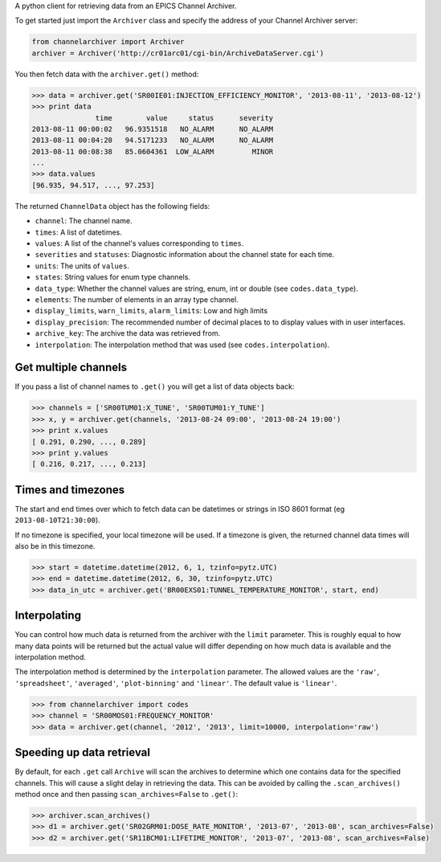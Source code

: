 A python client for retrieving data from an EPICS Channel Archiver.

To get started just import the ``Archiver`` class and specify the
address of your Channel Archiver server:

.. code:: python

    from channelarchiver import Archiver
    archiver = Archiver('http://cr01arc01/cgi-bin/ArchiveDataServer.cgi')

You then fetch data with the ``archiver.get()`` method:

.. code:: python

    >>> data = archiver.get('SR00IE01:INJECTION_EFFICIENCY_MONITOR', '2013-08-11', '2013-08-12')
    >>> print data
                   time        value     status      severity
    2013-08-11 00:00:02   96.9351518   NO_ALARM      NO_ALARM
    2013-08-11 00:04:20   94.5171233   NO_ALARM      NO_ALARM
    2013-08-11 00:08:38   85.0604361  LOW_ALARM         MINOR
    ...
    >>> data.values
    [96.935, 94.517, ..., 97.253]

The returned ``ChannelData`` object has the following fields:

-  ``channel``: The channel name.
-  ``times``: A list of datetimes.
-  ``values``: A list of the channel's values corresponding to
   ``times``.
-  ``severities`` and ``statuses``: Diagnostic information about the
   channel state for each time.
-  ``units``: The units of ``values``.
-  ``states``: String values for enum type channels.
-  ``data_type``: Whether the channel values are string, enum, int or
   double (see ``codes.data_type``).
-  ``elements``: The number of elements in an array type channel.
-  ``display_limits``, ``warn_limits``, ``alarm_limits``: Low and high
   limits
-  ``display_precision``: The recommended number of decimal places to to
   display values with in user interfaces.
-  ``archive_key``: The archive the data was retrieved from.
-  ``interpolation``: The interpolation method that was used (see
   ``codes.interpolation``).

Get multiple channels
~~~~~~~~~~~~~~~~~~~~~

If you pass a list of channel names to ``.get()`` you will get a list of
data objects back:

.. code:: python

    >>> channels = ['SR00TUM01:X_TUNE', 'SR00TUM01:Y_TUNE']
    >>> x, y = archiver.get(channels, '2013-08-24 09:00', '2013-08-24 19:00')
    >>> print x.values
    [ 0.291, 0.290, ..., 0.289]
    >>> print y.values
    [ 0.216, 0.217, ..., 0.213]

Times and timezones
~~~~~~~~~~~~~~~~~~~

The start and end times over which to fetch data can be datetimes
or strings in ISO 8601 format (eg ``2013-08-10T21:30:00``).

If no timezone is specified, your local timezone will be used. If a timezone is given,
the returned channel data times will also be in this timezone.

.. code:: python

    >>> start = datetime.datetime(2012, 6, 1, tzinfo=pytz.UTC)
    >>> end = datetime.datetime(2012, 6, 30, tzinfo=pytz.UTC)
    >>> data_in_utc = archiver.get('BR00EXS01:TUNNEL_TEMPERATURE_MONITOR', start, end)

Interpolating
~~~~~~~~~~~~~

You can control how much data is returned from the archiver with the
``limit`` parameter. This is roughly equal to how many data points will
be returned but the actual value will differ depending on how much data is
available and the interpolation method.

The interpolation method is determined by the ``interpolation`` parameter. The
allowed values are the ``'raw'``, ``'spreadsheet'``, ``'averaged'``, ``'plot-binning'``
and ``'linear'``. The default value is ``'linear'``.

.. code:: python

    >>> from channelarchiver import codes
    >>> channel = 'SR00MOS01:FREQUENCY_MONITOR'
    >>> data = archiver.get(channel, '2012', '2013', limit=10000, interpolation='raw')

Speeding up data retrieval
~~~~~~~~~~~~~~~~~~~~~~~~~~

By default, for each ``.get`` call ``Archive`` will scan the archives to
determine which one contains data for the specified channels. This will
cause a slight delay in retrieving the data. This can be avoided by
calling the ``.scan_archives()`` method once and then passing
``scan_archives=False`` to ``.get()``:

.. code:: python

    >>> archiver.scan_archives()
    >>> d1 = archiver.get('SR02GRM01:DOSE_RATE_MONITOR', '2013-07', '2013-08', scan_archives=False)
    >>> d2 = archiver.get('SR11BCM01:LIFETIME_MONITOR', '2013-07', '2013-08', scan_archives=False)
